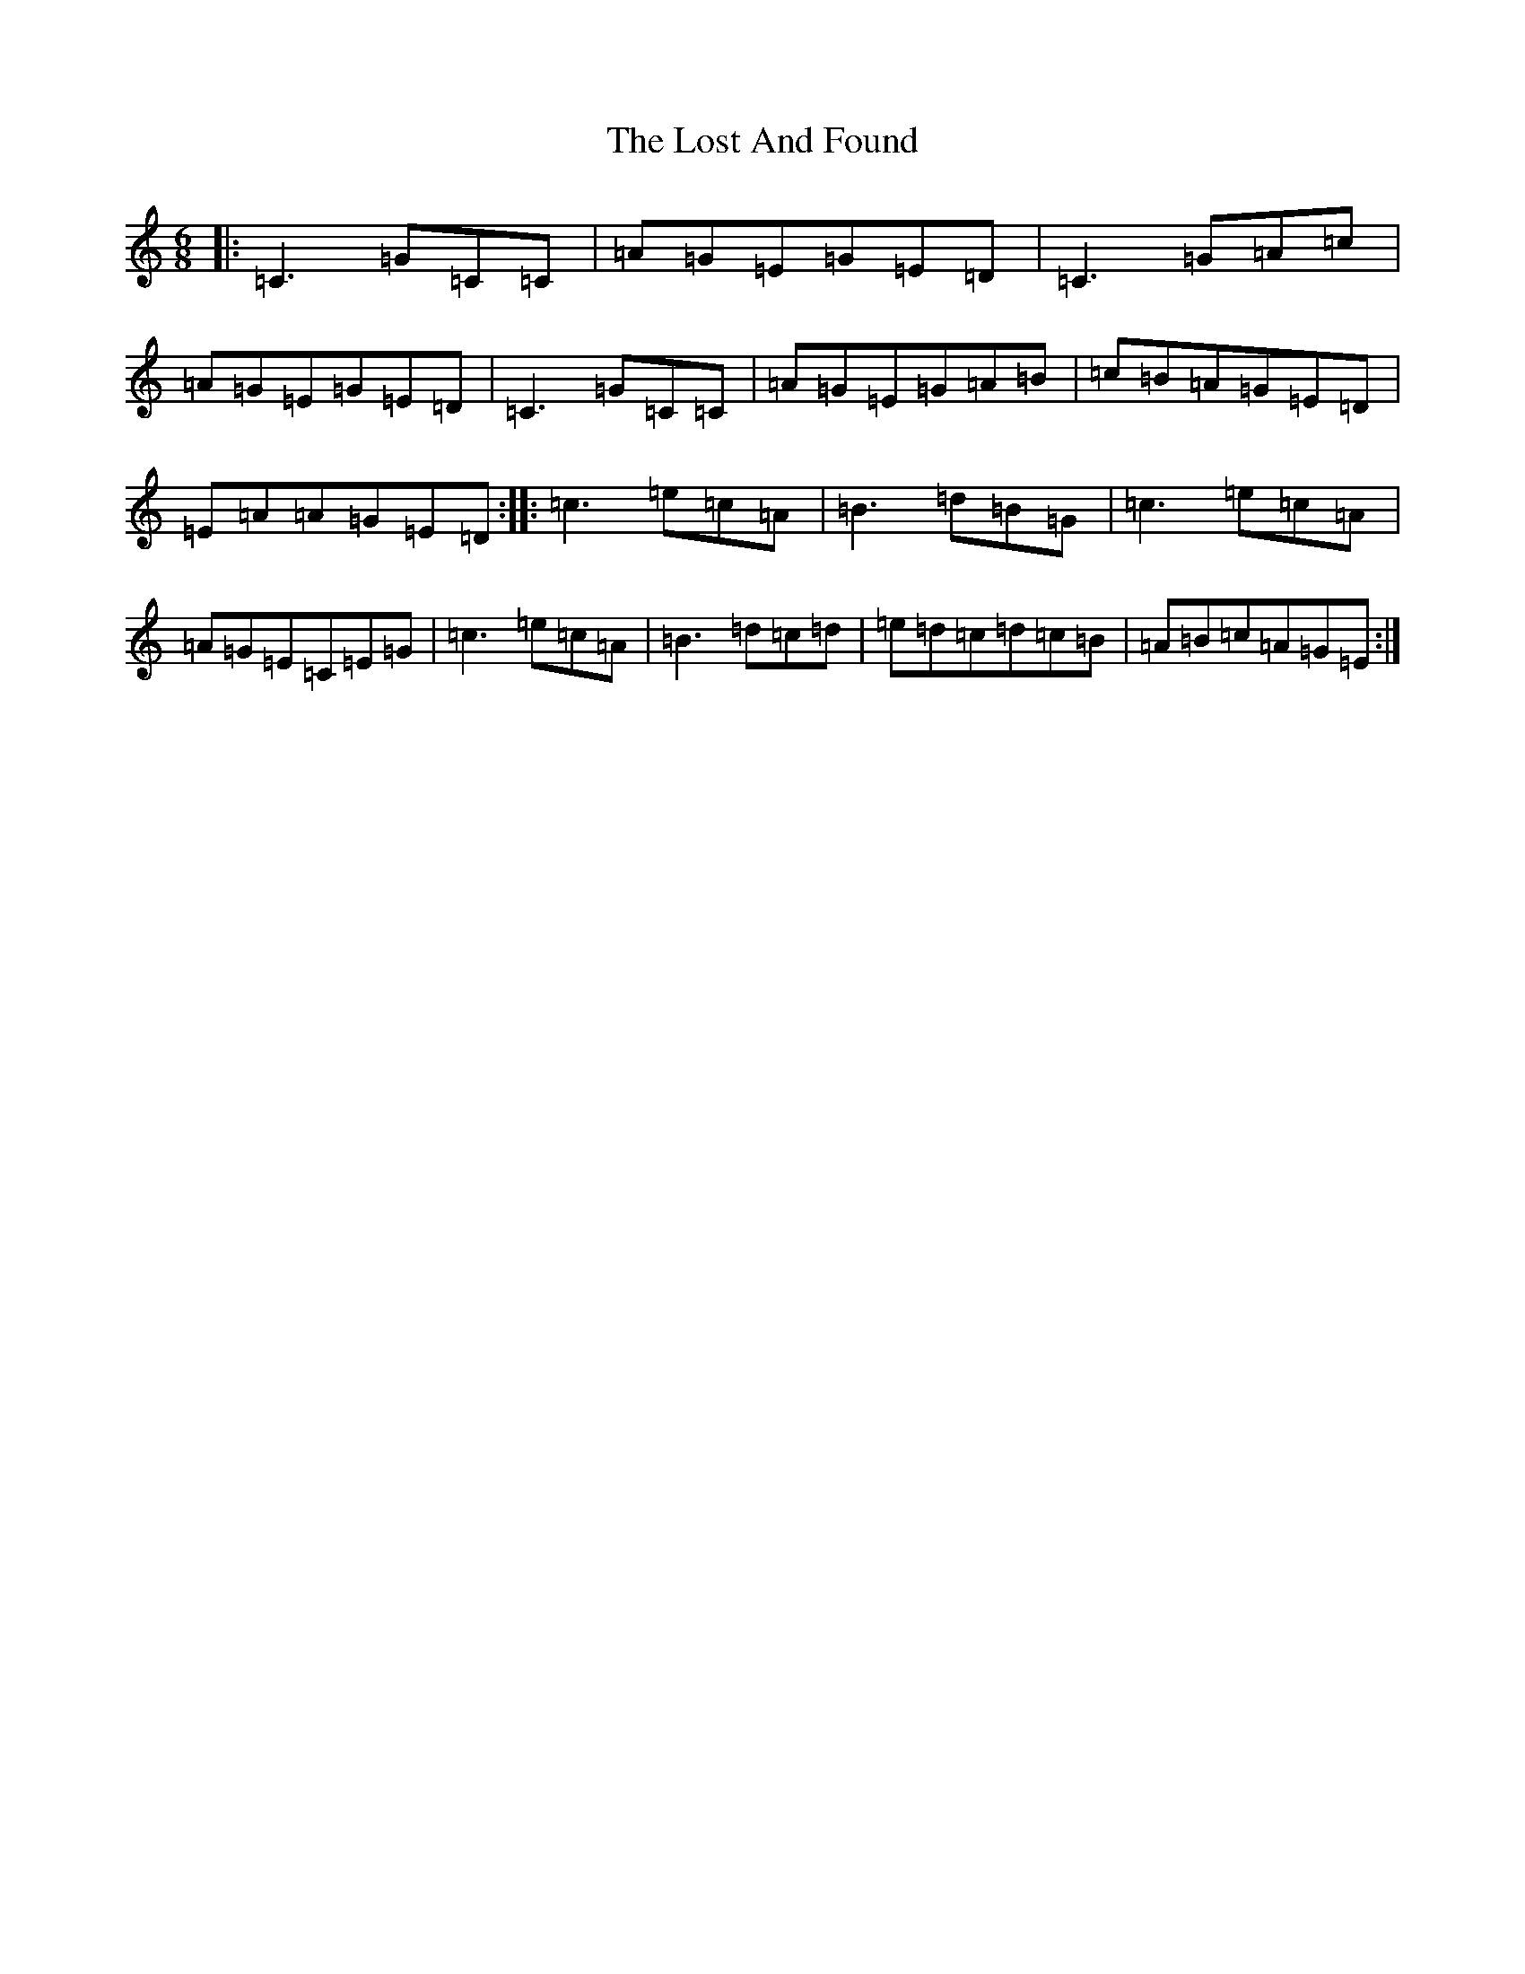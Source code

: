 X: 12812
T: Lost And Found, The
S: https://thesession.org/tunes/1160#setting1160
Z: G Major
R: jig
M: 6/8
L: 1/8
K: C Major
|:=C3=G=C=C|=A=G=E=G=E=D|=C3=G=A=c|=A=G=E=G=E=D|=C3=G=C=C|=A=G=E=G=A=B|=c=B=A=G=E=D|=E=A=A=G=E=D:||:=c3=e=c=A|=B3=d=B=G|=c3=e=c=A|=A=G=E=C=E=G|=c3=e=c=A|=B3=d=c=d|=e=d=c=d=c=B|=A=B=c=A=G=E:|